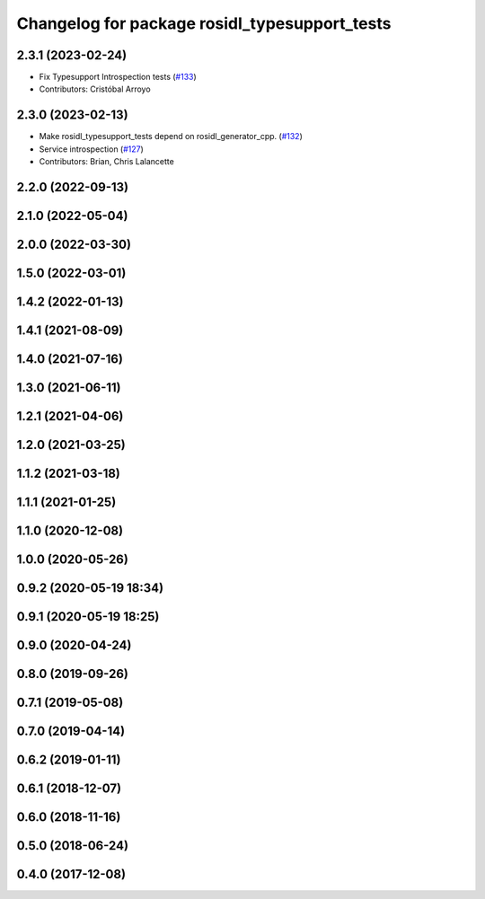 ^^^^^^^^^^^^^^^^^^^^^^^^^^^^^^^^^^^^^^^^^^^^^^
Changelog for package rosidl_typesupport_tests
^^^^^^^^^^^^^^^^^^^^^^^^^^^^^^^^^^^^^^^^^^^^^^

2.3.1 (2023-02-24)
------------------
* Fix Typesupport Introspection tests (`#133 <https://github.com/ros2/rosidl_typesupport/issues/133>`_)
* Contributors: Cristóbal Arroyo

2.3.0 (2023-02-13)
------------------
* Make rosidl_typesupport_tests depend on rosidl_generator_cpp. (`#132 <https://github.com/ros2/rosidl_typesupport/issues/132>`_)
* Service introspection (`#127 <https://github.com/ros2/rosidl_typesupport/issues/127>`_)
* Contributors: Brian, Chris Lalancette

2.2.0 (2022-09-13)
------------------

2.1.0 (2022-05-04)
------------------

2.0.0 (2022-03-30)
------------------

1.5.0 (2022-03-01)
------------------

1.4.2 (2022-01-13)
------------------

1.4.1 (2021-08-09)
------------------

1.4.0 (2021-07-16)
------------------

1.3.0 (2021-06-11)
------------------

1.2.1 (2021-04-06)
------------------

1.2.0 (2021-03-25)
------------------

1.1.2 (2021-03-18)
------------------

1.1.1 (2021-01-25)
------------------

1.1.0 (2020-12-08)
------------------

1.0.0 (2020-05-26)
------------------

0.9.2 (2020-05-19 18:34)
------------------------

0.9.1 (2020-05-19 18:25)
------------------------

0.9.0 (2020-04-24)
------------------

0.8.0 (2019-09-26)
------------------

0.7.1 (2019-05-08)
------------------

0.7.0 (2019-04-14)
------------------

0.6.2 (2019-01-11)
------------------

0.6.1 (2018-12-07)
------------------

0.6.0 (2018-11-16)
------------------

0.5.0 (2018-06-24)
------------------

0.4.0 (2017-12-08)
------------------

